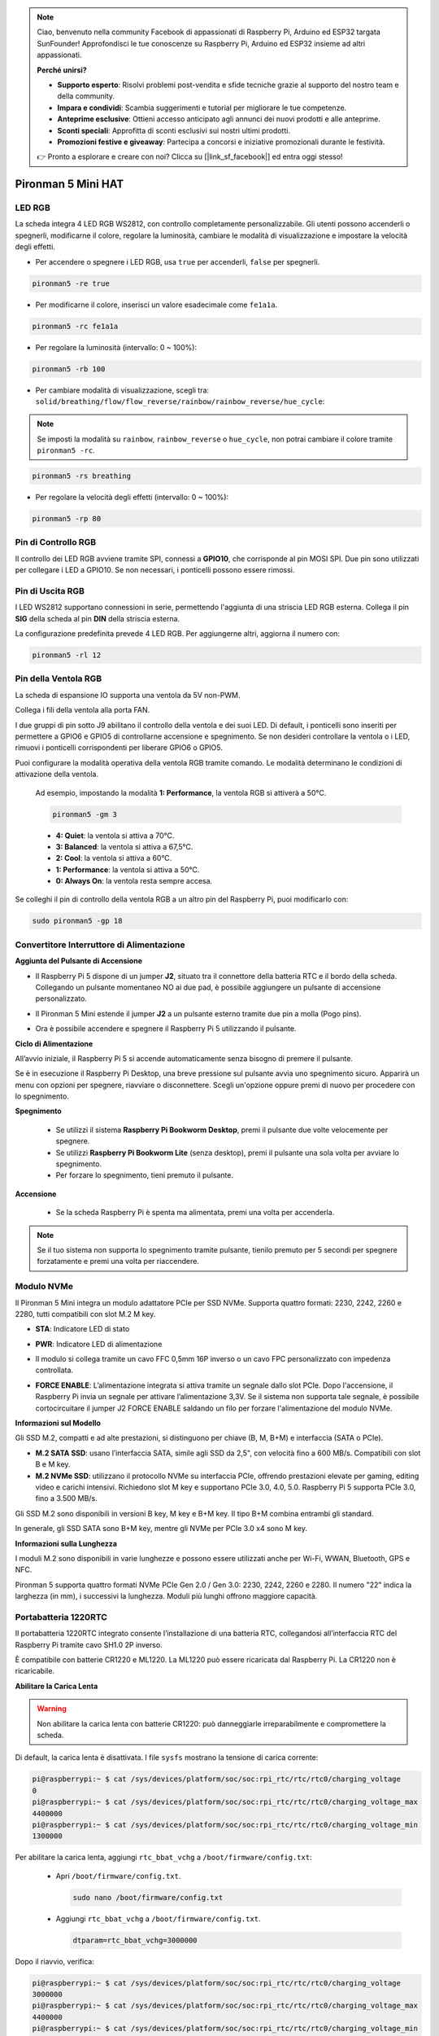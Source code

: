.. note:: 

    Ciao, benvenuto nella community Facebook di appassionati di Raspberry Pi, Arduino ed ESP32 targata SunFounder! Approfondisci le tue conoscenze su Raspberry Pi, Arduino ed ESP32 insieme ad altri appassionati.

    **Perché unirsi?**

    - **Supporto esperto**: Risolvi problemi post-vendita e sfide tecniche grazie al supporto del nostro team e della community.
    - **Impara e condividi**: Scambia suggerimenti e tutorial per migliorare le tue competenze.
    - **Anteprime esclusive**: Ottieni accesso anticipato agli annunci dei nuovi prodotti e alle anteprime.
    - **Sconti speciali**: Approfitta di sconti esclusivi sui nostri ultimi prodotti.
    - **Promozioni festive e giveaway**: Partecipa a concorsi e iniziative promozionali durante le festività.

    👉 Pronto a esplorare e creare con noi? Clicca su [|link_sf_facebook|] ed entra oggi stesso!

Pironman 5 Mini HAT
===========================================


.. image:: img/pironman5mini_hat.png

LED RGB
------------

.. image:: img/io_board_rgb.png

La scheda integra 4 LED RGB WS2812, 
con controllo completamente personalizzabile. 
Gli utenti possono accenderli o spegnerli, modificarne il colore, 
regolare la luminosità, cambiare le modalità di visualizzazione e impostare la velocità degli effetti.

* Per accendere o spegnere i LED RGB, usa ``true`` per accenderli, ``false`` per spegnerli.

.. code-block:: shell

  pironman5 -re true

* Per modificarne il colore, inserisci un valore esadecimale come ``fe1a1a``.

.. code-block:: shell

  pironman5 -rc fe1a1a

* Per regolare la luminosità (intervallo: 0 ~ 100%):

.. code-block:: shell

  pironman5 -rb 100

* Per cambiare modalità di visualizzazione, scegli tra: ``solid/breathing/flow/flow_reverse/rainbow/rainbow_reverse/hue_cycle``:

.. note::

  Se imposti la modalità su ``rainbow``, ``rainbow_reverse`` o ``hue_cycle``, non potrai cambiare il colore tramite ``pironman5 -rc``.

.. code-block:: shell

  pironman5 -rs breathing

* Per regolare la velocità degli effetti (intervallo: 0 ~ 100%):

.. code-block:: shell

  pironman5 -rp 80

Pin di Controllo RGB
-------------------------

Il controllo dei LED RGB avviene tramite SPI, connessi a **GPIO10**, che corrisponde al pin MOSI SPI. 
Due pin sono utilizzati per collegare i LED a GPIO10. Se non necessari, i ponticelli possono essere rimossi.

.. image:: img/io_board_rgb_pin.png

Pin di Uscita RGB
-------------------------

.. image:: img/io_board_rgb_out.png

I LED WS2812 supportano connessioni in serie, permettendo l'aggiunta di una striscia LED RGB esterna. Collega il pin **SIG** della scheda al pin **DIN** della striscia esterna.

La configurazione predefinita prevede 4 LED RGB. Per aggiungerne altri, aggiorna il numero con:

.. code-block:: shell

  pironman5 -rl 12



Pin della Ventola RGB
----------------------------

La scheda di espansione IO supporta una ventola da 5V non-PWM. 

Collega i fili della ventola alla porta FAN.

.. image:: img/io_board_fan.png

I due gruppi di pin sotto J9 abilitano il controllo della ventola e dei suoi LED. Di default, i ponticelli sono inseriti per permettere a GPIO6 e GPIO5 di controllarne accensione e spegnimento. Se non desideri controllare la ventola o i LED, rimuovi i ponticelli corrispondenti per liberare GPIO6 o GPIO5.

.. image:: img/io_board_fan_j9.png

Puoi configurare la modalità operativa della ventola RGB tramite comando. Le modalità determinano le condizioni di attivazione della ventola.

  Ad esempio, impostando la modalità **1: Performance**, la ventola RGB si attiverà a 50°C.

  .. code-block:: shell

    pironman5 -gm 3

  * **4: Quiet**: la ventola si attiva a 70°C.
  * **3: Balanced**: la ventola si attiva a 67,5°C.
  * **2: Cool**: la ventola si attiva a 60°C.
  * **1: Performance**: la ventola si attiva a 50°C.
  * **0: Always On**: la ventola resta sempre accesa.

Se colleghi il pin di controllo della ventola RGB a un altro pin del Raspberry Pi, puoi modificarlo con:

.. code-block:: shell

  sudo pironman5 -gp 18


Convertitore Interruttore di Alimentazione
------------------------------------------------

**Aggiunta del Pulsante di Accensione**

* Il Raspberry Pi 5 dispone di un jumper **J2**, situato tra il connettore della batteria RTC e il bordo della scheda. Collegando un pulsante momentaneo NO ai due pad, è possibile aggiungere un pulsante di accensione personalizzato.

  .. image:: img/pi5_j2.jpg

* Il Pironman 5 Mini estende il jumper **J2** a un pulsante esterno tramite due pin a molla (Pogo pins).

  .. image:: img/power_switch_j2.jpeg

  .. image:: img/power_switch_j2_2.jpeg

* Ora è possibile accendere e spegnere il Raspberry Pi 5 utilizzando il pulsante.

  .. image:: img/pironman_button.JPG

**Ciclo di Alimentazione**

All’avvio iniziale, il Raspberry Pi 5 si accende automaticamente senza bisogno di premere il pulsante.

Se è in esecuzione il Raspberry Pi Desktop, una breve pressione sul pulsante avvia uno spegnimento sicuro. Apparirà un menu con opzioni per spegnere, riavviare o disconnettere. Scegli un'opzione oppure premi di nuovo per procedere con lo spegnimento.

.. image:: img/button_shutdown.png

**Spegnimento**

  * Se utilizzi il sistema **Raspberry Pi Bookworm Desktop**, premi il pulsante due volte velocemente per spegnere.
  * Se utilizzi **Raspberry Pi Bookworm Lite** (senza desktop), premi il pulsante una sola volta per avviare lo spegnimento.
  * Per forzare lo spegnimento, tieni premuto il pulsante.


**Accensione**

  * Se la scheda Raspberry Pi è spenta ma alimentata, premi una volta per accenderla.

.. note::

    Se il tuo sistema non supporta lo spegnimento tramite pulsante, tienilo premuto per 5 secondi per spegnere forzatamente e premi una volta per riaccendere.




Modulo NVMe
-------------------------------------------


Il Pironman 5 Mini integra un modulo adattatore PCIe per SSD NVMe. Supporta quattro formati: 2230, 2242, 2260 e 2280, tutti compatibili con slot M.2 M key.

.. image:: img/nvme_p.png


* **STA**: Indicatore LED di stato  
* **PWR**: Indicatore LED di alimentazione  

  .. image:: img/nvme_led.png

* Il modulo si collega tramite un cavo FFC 0,5mm 16P inverso o un cavo FPC personalizzato con impedenza controllata.

  .. image:: img/nvme_pcie.png

* **FORCE ENABLE**: L’alimentazione integrata si attiva tramite un segnale dallo slot PCIe. Dopo l'accensione, il Raspberry Pi invia un segnale per attivare l’alimentazione 3,3V. Se il sistema non supporta tale segnale, è possibile cortocircuitare il jumper J2 FORCE ENABLE saldando un filo per forzare l'alimentazione del modulo NVMe.

  .. image:: img/nvme_j2.png

**Informazioni sul Modello**

Gli SSD M.2, compatti e ad alte prestazioni, si distinguono per chiave (B, M, B+M) e interfaccia (SATA o PCIe).  

* **M.2 SATA SSD**: usano l’interfaccia SATA, simile agli SSD da 2,5", con velocità fino a 600 MB/s. Compatibili con slot B e M key.  
* **M.2 NVMe SSD**: utilizzano il protocollo NVMe su interfaccia PCIe, offrendo prestazioni elevate per gaming, editing video e carichi intensivi. Richiedono slot M key e supportano PCIe 3.0, 4.0, 5.0. Raspberry Pi 5 supporta PCIe 3.0, fino a 3.500 MB/s.

Gli SSD M.2 sono disponibili in versioni B key, M key e B+M key. Il tipo B+M combina entrambi gli standard.  

.. image:: img/ssd_key.png


In generale, gli SSD SATA sono B+M key, mentre gli NVMe per PCIe 3.0 x4 sono M key.

.. image:: img/ssd_model2.png

**Informazioni sulla Lunghezza**

I moduli M.2 sono disponibili in varie lunghezze e possono essere utilizzati anche per Wi-Fi, WWAN, Bluetooth, GPS e NFC.

Pironman 5 supporta quattro formati NVMe PCIe Gen 2.0 / Gen 3.0: 2230, 2242, 2260 e 2280. Il numero "22" indica la larghezza (in mm), i successivi la lunghezza. Moduli più lunghi offrono maggiore capacità.


.. image:: img/m2_ssd_size.png
  :width: 600


Portabatteria 1220RTC
---------------------------------

.. image:: img/battery_holder.png


Il portabatteria 1220RTC integrato consente l’installazione di una batteria RTC, collegandosi all’interfaccia RTC del Raspberry Pi tramite cavo SH1.0 2P inverso.

È compatibile con batterie CR1220 e ML1220. La ML1220 può essere ricaricata dal Raspberry Pi. La CR1220 non è ricaricabile.

**Abilitare la Carica Lenta**

.. warning::

  Non abilitare la carica lenta con batterie CR1220: può danneggiarle irreparabilmente e compromettere la scheda.

Di default, la carica lenta è disattivata. I file ``sysfs`` mostrano la tensione di carica corrente:

.. code-block:: shell

    pi@raspberrypi:~ $ cat /sys/devices/platform/soc/soc:rpi_rtc/rtc/rtc0/charging_voltage
    0
    pi@raspberrypi:~ $ cat /sys/devices/platform/soc/soc:rpi_rtc/rtc/rtc0/charging_voltage_max
    4400000
    pi@raspberrypi:~ $ cat /sys/devices/platform/soc/soc:rpi_rtc/rtc/rtc0/charging_voltage_min
    1300000

Per abilitare la carica lenta, aggiungi ``rtc_bbat_vchg`` a ``/boot/firmware/config.txt``:

  * Apri ``/boot/firmware/config.txt``.

    .. code-block:: shell

      sudo nano /boot/firmware/config.txt

  * Aggiungi ``rtc_bbat_vchg`` a ``/boot/firmware/config.txt``.

    .. code-block:: shell

      dtparam=rtc_bbat_vchg=3000000

Dopo il riavvio, verifica:

.. code-block:: shell

    pi@raspberrypi:~ $ cat /sys/devices/platform/soc/soc:rpi_rtc/rtc/rtc0/charging_voltage
    3000000
    pi@raspberrypi:~ $ cat /sys/devices/platform/soc/soc:rpi_rtc/rtc/rtc0/charging_voltage_max
    4400000
    pi@raspberrypi:~ $ cat /sys/devices/platform/soc/soc:rpi_rtc/rtc/rtc0/charging_voltage_min
    1300000

Per disattivare, rimuovi la riga ``dtparam`` da ``config.txt``.



Header GPIO
--------------

.. image:: img/io_board_pin_header.png

Due connettori angolati espandono i GPIO del Raspberry Pi. Nota: il ricevitore IR, i LED RGB e la ventola utilizzano alcuni pin. Rimuovi i ponticelli corrispondenti per liberare i pin.

.. list-table:: 
  :widths: 25 25
  :header-rows: 1

  * - Pironman 5 Mini
    - Raspberry Pi 5
  * - FAN (Opzionale)
    - GPIO6
  * - FAN RGB (Opzionale)
    - GPIO5
  * - RGB (Opzionale)
    - GPIO10